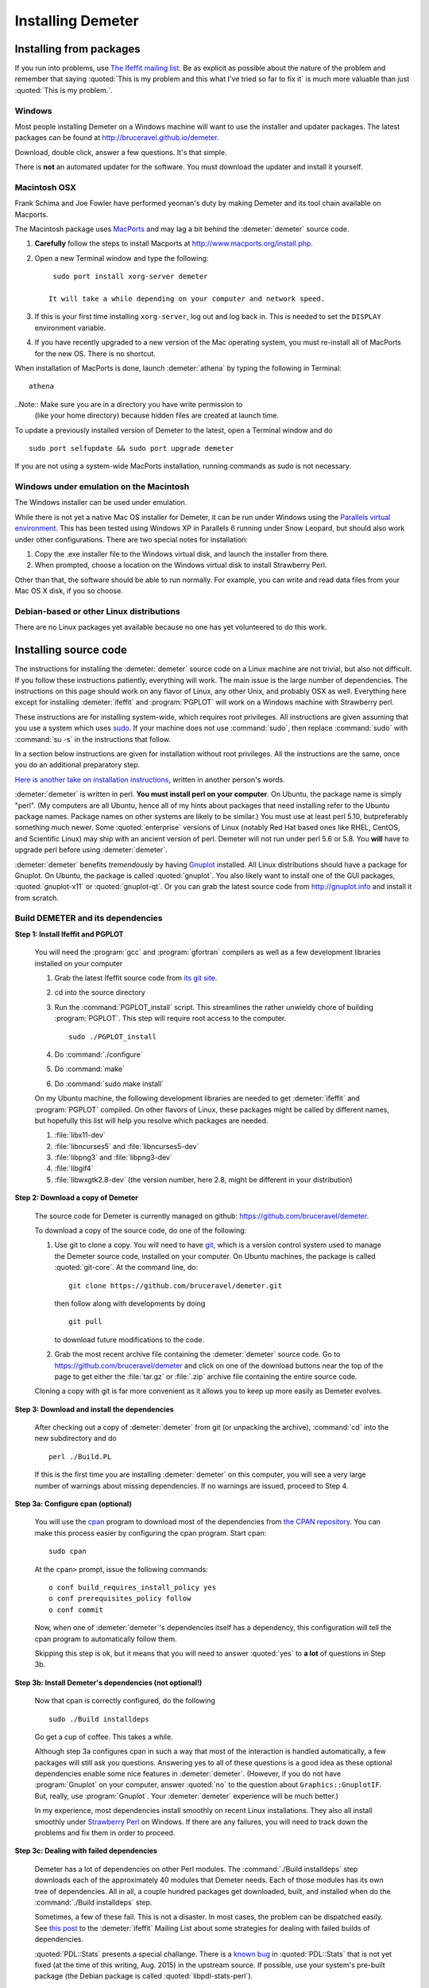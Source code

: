 .. Athena document is copyright 2016 Bruce Ravel and released under
   The Creative Commons Attribution-ShareAlike License
   http://creativecommons.org/licenses/by-sa/3.0/

Installing Demeter
==================

Installing from packages
------------------------

If you run into problems, use `The Ifeffit mailing list
<http://cars9.uchicago.edu/mailman/listinfo/ifeffit/>`_.  Be as
explicit as possible about the nature of the problem and remember that
saying :quoted:`This is my problem and this what I've tried so far to
fix it` is much more valuable than just :quoted:`This is my problem.`.


Windows
~~~~~~~

Most people installing Demeter on a Windows machine will want to use
the installer and updater packages.  The latest packages can be found
at http://bruceravel.github.io/demeter.

Download, double click, answer a few questions.  It's that simple.

There is **not** an automated updater for the software.  You must
download the updater and install it yourself.


Macintosh OSX
~~~~~~~~~~~~~

Frank Schima and Joe Fowler have performed yeoman's duty by making
Demeter and its tool chain available on Macports.

The Macintosh package uses `MacPorts <http://www.macports.org/>`_ and
may lag a bit behind the :demeter:`demeter` source code.

#. **Carefully** follow the steps to install Macports at
   http://www.macports.org/install.php.

#. Open a new Terminal window and type the following:

   ::

     sudo port install xorg-server demeter 

    It will take a while depending on your computer and network speed.

#. If this is your first time installing ``xorg-server``, log out and
   log back in. This is needed to set the ``DISPLAY`` environment
   variable.
 
#. If you have recently upgraded to a new version of the Mac
   operating system, you must re-install all of MacPorts for the new
   OS. There is no shortcut.

When installation of MacPorts is done, launch :demeter:`athena` by
typing the following in Terminal:

::

   athena 

..Note:: Make sure you are in a directory you have write permission to
  (like your home directory) because hidden files are created at
  launch time.

To update a previously installed version of Demeter to the latest,
open a Terminal window and do

::

   sudo port selfupdate && sudo port upgrade demeter

If you are not using a system-wide MacPorts installation, running
commands as sudo is not necessary.


Windows under emulation on the Macintosh 
~~~~~~~~~~~~~~~~~~~~~~~~~~~~~~~~~~~~~~~~

The Windows installer can be used under emulation.

While there is not yet a native Mac OS installer for Demeter, it can
be run under Windows using the `Parallels virtual environment
<http://www.parallels.com/>`_. This has been tested using Windows XP
in Parallels 6 running under Snow Leopard, but should also work under
other configurations.  There are two
special notes for installation:

#. Copy the .exe installer file to the Windows virtual disk, and
   launch the installer from there.

#. When prompted, choose a location on the Windows virtual disk to
   install Strawberry Perl.

Other than that, the software should be able to run normally. For
example, you can write and read data files from your Mac OS X disk, if
you so choose.



Debian-based or other Linux distributions
~~~~~~~~~~~~~~~~~~~~~~~~~~~~~~~~~~~~~~~~~

There are no Linux packages yet available because no one has yet
volunteered to do this work.


Installing source code
----------------------

The instructions for installing the :demeter:`demeter` source code on
a Linux machine are not trivial, but also not difficult. If you follow
these instructions patiently, everything will work. The main issue is
the large number of dependencies. The instructions on this page should
work on any flavor of Linux, any other Unix, and probably OSX as
well. Everything here except for installing :demeter:`ifeffit` and
:program:`PGPLOT` will work on a Windows machine with Strawberry
perl.

These instructions are for installing system-wide, which requires root
privileges.  All instructions are given assuming that you use a system
which uses `sudo <http://en.wikipedia.org/wiki/Sudo>`_.  If your
machine does not use :command:`sudo`, then replace :command:`sudo`
with :command:`su -s` in the instructions that follow.

In a section below instructions are given for installation without
root privileges.  All the instructions are the same, once you do an
additional preparatory step.

`Here is another take on installation instructions
<https://gist.github.com/waveform80/3959252>`_, written in another
person's words.

:demeter:`demeter` is written in perl. **You must install perl on your
computer**. On Ubuntu, the package name is simply "perl". (My
computers are all Ubuntu, hence all of my hints about packages that
need installing refer to the Ubuntu package names.  Package names on
other systems are likely to be similar.)  You must use at least perl
5.10, butpreferably something much newer.  Some :quoted:`enterprise`
versions of Linux (notably Red Hat based ones like RHEL, CentOS, and
Scientific Linux) may ship with an ancient version of perl.  Demeter
will not run under perl 5.6 or 5.8.  You **will** have to upgrade perl
before using :demeter:`demeter`.

:demeter:`demeter` benefits *tremendously* by having `Gnuplot
<http://gnuplot.info>`_ installed. All Linux distributions should have
a package for Gnuplot. On Ubuntu, the package is called
:quoted:`gnuplot`.  You also likely want to install one of the GUI
packages, :quoted:`gnuplot-x11` or :quoted:`gnuplot-qt`.  Or you can
grab the latest source code from http://gnuplot.info and install it
from scratch.

Build DEMETER and its dependencies
~~~~~~~~~~~~~~~~~~~~~~~~~~~~~~~~~~

**Step 1: Install Ifeffit and PGPLOT**

    You will need the :program:`gcc` and :program:`gfortran`
    compilers as well as a few development libraries installed on your
    computer

    #. Grab the latest Ifeffit source code from `its git
       site <https://github.com/newville/ifeffit>`_.

    #. cd into the source directory

    #. Run the :command:`PGPLOT_install` script. This streamlines the
       rather unwieldy chore of building :program:`PGPLOT`. This step
       will require root access to the computer.

       ::

	  sudo ./PGPLOT_install

    #. Do :command:`./configure`

    #. Do :command:`make`

    #. Do :command:`sudo make install`

    On my Ubuntu machine, the following development libraries are
    needed to get :demeter:`ifeffit` and :program:`PGPLOT`
    compiled. On other flavors of Linux, these packages might be
    called by different names, but hopefully this list will help you
    resolve which packages are needed.

    #. :file:`libx11-dev`

    #. :file:`libncurses5` and :file:`libncurses5-dev`

    #. :file:`libpng3` and :file:`libpng3-dev`

    #. :file:`libgif4`

    #. :file:`libwxgtk2.8-dev` (the version number, here 2.8, might be
       different in your distribution)

**Step 2: Download a copy of Demeter**

    The source code for Demeter is currently managed on github:
    https://github.com/bruceravel/demeter.

    To download a copy of the source code, do one of the following:

    #. Use git to clone a copy.  You will need to have `git
       <http://git-scm.com/>`_, which is a version control system used
       to manage the Demeter source code, installed on your
       computer. On Ubuntu machines, the package is called
       :quoted:`git-core`.  At the command line, do:

       ::

	  git clone https://github.com/bruceravel/demeter.git

       then follow along with developments by doing

       ::
	  
	  git pull

       to download future modifications to the code.

    #. Grab the most recent archive file containing the
       :demeter:`demeter` source code.  Go to
       https://github.com/bruceravel/demeter and click on one of the
       download buttons near the top of the page to get either the
       :file:`tar.gz` or :file:`.zip` archive file containing the entire
       source code.


    Cloning a copy with git is far more convenient as it allows you to
    keep up more easily as Demeter evolves.

**Step 3: Download and install the dependencies**

    After checking out a copy of :demeter:`demeter` from git (or
    unpacking the archive), :command:`cd` into the new subdirectory
    and do

    ::

       perl ./Build.PL

    If this is the first time you are installing :demeter:`demeter` on
    this computer, you will see a very large number of warnings about
    missing dependencies. If no warnings are issued, proceed to
    Step 4.

**Step 3a: Configure cpan (optional)**

    You will use the `cpan <https://metacpan.org/module/cpan>`_
    program to download most of the dependencies from `the CPAN
    repository <http://metacpan.org>`_. You can make this process
    easier by configuring the cpan program. Start cpan:
    
    ::

       sudo cpan

    At the ``cpan>`` prompt, issue the following commands:

    ::

       o conf build_requires_install_policy yes
       o conf prerequisites_policy follow
       o conf commit

    Now, when one of :demeter:`demeter`'s dependencies itself has a
    dependency, this configuration will tell the cpan program to
    automatically follow them.

    Skipping this step is ok, but it means that you will need to answer
    :quoted:`yes` to **a lot** of questions in Step 3b.

**Step 3b: Install Demeter's dependencies (not optional!)**

    Now that cpan is correctly configured, do the following

    ::

       sudo ./Build installdeps

    Go get a cup of coffee. This takes a while.

    Although step 3a configures cpan in such a way that most of the
    interaction is handled automatically, a few packages will still
    ask you questions. Answering yes to all of these questions is a
    good idea as these optional dependencies enable some nice features
    in :demeter:`demeter`. (However, if you do not have
    :program:`Gnuplot` on your computer, answer :quoted:`no` to the
    question about ``Graphics::GnuplotIF``.  But, really, use
    :program:`Gnuplot`.  Your :demeter:`demeter` experience will be
    much better.)

    In my experience, most dependencies install smoothly on recent
    Linux installations.  They also all install smoothly under
    `Strawberry Perl <http://strawberryperl.com/>`_ on Windows.  If
    there are any failures, you will need to track down the problems
    and fix them in order to proceed.

**Step 3c: Dealing with failed dependencies**

    Demeter has a lot of dependencies on other Perl modules.  The
    :command:`./Build installdeps` step downloads each of the
    approximately 40 modules that Demeter needs.  Each of those
    modules has its own tree of dependencies.  All in all, a couple
    hundred packages get downloaded, built, and installed when do the
    :command:`./Build installdeps` step.

    Sometimes, a few of these fail.  This is not a disaster.  In most
    cases, the problem can be dispatched easily.  See `this post
    <http://millenia.cars.aps.anl.gov/pipermail/ifeffit/2015-July/012608.html>`_
    to the :demeter:`ifeffit` Mailing List about some strategies for
    dealing with failed builds of dependencies.

    :quoted:`PDL::Stats` presents a special challange.  There is a
    `known bug
    <http://sourceforge.net/p/pdl/mailman/pdl-devel/?viewmonth=201505&viewday=12>`_
    in :quoted:`PDL::Stats` that is not yet fixed (at the time of this
    writing, Aug. 2015) in the upstream source.  If possible, use your
    system's pre-built package (the Debian package is called
    :quoted:`libpdl-stats-perl`).

    If you cannot use a package and you are unable to build
    L<PDL::Stats>, as `discussed in this mailing list thread
    <http://millenia.cars.aps.anl.gov/pipermail/ifeffit/2015-August/012679.html>`_,
    do the following:

    #. Download PDL::Stats from https://metacpan.org/pod/PDL::Stats

    #. Unpack the tarball and cd into its directory

    #. Copy the file :file:`glm.patch` from Demeter's :file:`tools/`
       directory into the PDL:Stats top directory

    #. Apply the patch

       ::

	  patch -p0 < glm.patch

    #. Build and install PDL::Stats

       ::

	  perl Makefile.PL
	  make
	  make test
	  make install


**Step 4: Build and install Demeter**

Almost done! Just do each of the following:

::

   perl Build.PL
   ./Build
   ./Build test
   sudo ./Build install

You need to redo the :command:`perl Build.PL` step to verify that all
the dependencies are installed and available. If any failed to install
correctly, you will be told at that stage.

This will put all of :demeter:`demeter`, all the executable programs,
and all the documentation in in the proper place on your computer. You
are now good to go.

The :demeter:`demeter` package includes components
(e.g. :quoted:`Xray::Absorption` and :quoted:`STAR::Parser`) that once
had to be handled separately. :demeter:`demeter` is now one stop shopping!

If any errors are reported during the :command:`./Build test` step,
you should report them to Bruce. The best report includes a complete
capture of everything written to the screen. The easiest way to
capture screen text is to use `tee
<http://www.gnu.org/software/coreutils/manual/coreutils.html#tee-invocation>`_.
Here is an example:

::

   ./Build test | tee screen_messages.txt

Special cases
-------------

Installing Demeter without root privileges
~~~~~~~~~~~~~~~~~~~~~~~~~~~~~~~~~~~~~~~~~~

In step 1, replace the command

::

   ./configure

with

::

   ./configure --prefix=/path/to/installation/location

Here you need to specify a location in your own disk space in which to
install Ifeffit and all the rest.  I'd recommend something like
:file:`$HOME/local`.  You will also need to put
:file:`$HOME/local/bin/` in your execution path, which can be done by
adding this to your :file:`.bashrc` file:

::

   export PATH=$PATH:$HOME/local/bin/

Even if you are installing :demeter:`demeter` without root, it is
probably easier to get :demeter:`ifeffit` and :program:`PGPLOT`
installed system-wide. On a Debian-based system, even better would be
to install Carlo Segre's pre-built versions of :demeter:`ifeffit` and
:program:`PGPLOT` by following the instructions at
http://debian-xray.iit.edu/.

Prior to Step 3a, go to https://metacpan.org/module/local::lib and
download the latest version of the :quoted:`local::lib` module.
Unpack it and cd into the newly created directory.  (`See this mailing
list post
<http://millenia.cars.aps.anl.gov/pipermail/ifeffit/2014-June/011828.html>`_
for an explanation of why you want to use :quoted:`local::lib`.)

Do

::

   perl Makefile.PL --bootstrap

Then do

::

   make test && make install

If you use the bash shell, do

::

   echo 'eval $(perl -I$HOME/perl5/lib/perl5 -Mlocal::lib)' >>~/.bashrc

If you use a shell that uses C shell syntax, follow the instructions
at https://metacpan.org/module/local::lib#The-bootstrapping-technique.

This last step adds a line to your login file. The easiest way for
this to take effect is to log out and log in again or to open a new
terminal window.

Once :quoted:`local::lib` is installed, follow all the instructions in
Steps 3a, 3b, and 4, except that you now do not need to install using
``sudo`` (that is, type the command as given, but without ``sudo``).
The whole point of installing :quoted:`local::lib` is to be able to
install all of this software in your own disk space without needing
root privileges.

Working behind a proxy server
~~~~~~~~~~~~~~~~~~~~~~~~~~~~~

Each of the steps that involves going out onto the big, bad Internet
will require special configuration if you are working from behind a
proxy server.

For example, here at Brookhaven National Laboratory, the proxy URL and
port number is ``http://192.168.1.130:3128``.  In the examples that
follow, you will need to replace that with the correct proxy
configuration for your institution.


#. To have :program:`git` talk through the proxy, I had to do this:
   
   ::

      git config --global https.proxy http://192.168.1.130:3128

#. To use :program:`cpan:`, first, fire up C<cpan> as root

   ::

      sudo cpan

   At the ``cpan>`` prompt, issue the following commands:

   ::

      o conf http_proxy http://192.168.1.130:3128
      o conf ftp_proxy http://192.168.1.130:3128
      o conf commit

:program:`cpan` should now work properly through the proxy.


Installing and using source code on Windows
~~~~~~~~~~~~~~~~~~~~~~~~~~~~~~~~~~~~~~~~~~~

You can easily follow :demeter:`demeter`'s developments or hack on
:demeter:`demeter`'s source code on a Windows machine.


#. Install the most recent Windows installer package from
   http://bruceravel.github.io/demeter.

#. Next install L<git|http://git-scm.com/> on your computer.

#. Proceed with Steps 2 and 4 from the instructions above.  This will
   keep you up to date with the latest developments.


WxPerl GUIs on KDE
~~~~~~~~~~~~~~~~~~

WxPerl on linux uses GTK.  This means that the GUIs may not match your
desktop if you are a KDE user.  The solution to this "problem" is to
install the tool for configuring GTK applications under KDE.  On
Ubuntu, this package is called :quoted:`kde-config-gtk`.  You will
then want to install the :quoted:`gtk2-engines` package.  There are
several GTK2 themes with names like :quoted:`gtk2-engines-clearlooks`
that you can also install.  The key to making :demeter:`athena` and
:demeter:`artemis` look like the rest of your desktop is to
synchronize your choice of KDE and GTK2 themes.  I use KDE's
:quoted:`cleanlooks` theme with GTK2's :quoted:`clearlooks` theme.
:quoted:`Oxygen` is another possibility.

Upon upgrading to Ubuntu 12.04 on one of my computers, I observed
frequent crashes in :demeter:`artemis` related to drag and drop
(e.g. when importing paths from a :demeter:`feff` calculation).  This
turned out to be related to a problem with the :quoted:`oxygen-gtk`
GTK2 theme.  Changing the GTK2 theme to any other choice made the
problem go away.

Miscellany
----------

**Building the Ifeffit SWIG wrapper**

    See http://cars9.uchicago.edu/ifeffit/Demeter/SwigModuleBuild

**(The mess that is) Scientific Linux 5**

    See http://cars9.uchicago.edu/ifeffit/Demeter/ScientificLinux>

    Have the problems with perl and gnuplot described on that page been
    fixed in SL 6?

**Building Ifeffit on Windows with MinGW and Strawberry**

    I recorded my notes at https://github.com/bruceravel/demeter/blob/master/win/notes.org.

